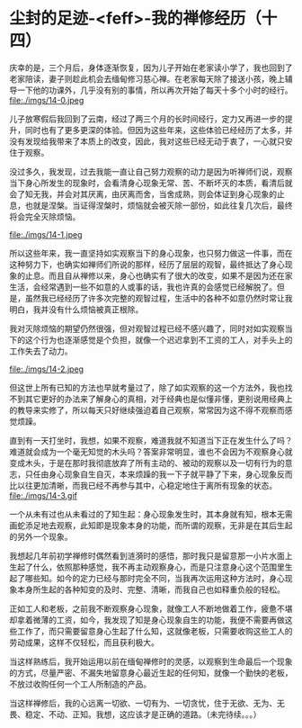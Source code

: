 * 尘封的足迹-<feff>-我的禅修经历（十四）

庆幸的是，三个月后，身体逐渐恢复，因为儿子开始在老家读小学了，我也回到了老家陪读，妻子则趁此机会去缅甸修习慈心禅。在老家每天除了接送小孩，晚上辅导一下他的功课外，几乎没有别的事情，所以再次开始了每天十多个小时的经行。\\
file:./imgs/14-0.jpeg

儿子放寒假后我回到了云南，经过了两三个月的长时间经行，定力又再进一步的提升，同时也有了更多更深的体验。但因为这些年来，这些体验已经经历了太多，并没有发现给我带来了本质上的改变，因此，我对这些已经无动于衷了，一心就只安住于观察。

没过多久，我发现，过去我能一直让自己努力观察的动力是因为听禅师们说，观察当下身心所发生的现象时，会看清身心现象无常、苦、不断坏灭的本质，看清后就会了知无我，并会对其厌离，由厌离而舍，当舍成熟，则会体证到身心现象的止息，也就是涅槃。当证得涅槃时，烦恼就会被灭除一部份，如此往复几次后，最终将会完全灭除烦恼。

file:./imgs/14-1.jpeg

所以这些年来，我一直坚持如实观察当下的身心现象，也只努力做这一件事，而在这种努力下，也确实如禅师们所说的那样，经历了层层的观智，最终抵达了身心现象的止息。而且自从禅修以来，身心也确实有了很大的改变，如果不是因为还在家生活，会经常遇到一些不如意的人或事的话，我也许真的会感觉已经解脱了。但是，虽然我已经经历了许多次完整的观智过程，生活中的各种不如意仍然时常让我明白，我并没有什么烦恼被真正根除。

我对灭除烦恼的期望仍然很强，但对观智过程已经不感兴趣了，同时对如实观察当下的这个行为也逐渐感觉是个负担，就像一个迟迟拿到不工资的工人，对手头上的工作失去了动力。

file:./imgs/14-2.jpeg

但这世上所有已知的方法也早就考量过了，除了如实观察的这一个方法外，我也找不到其它更好的办法来了解身心的真相，对于经典也是似懂非懂，更别说用经典上的教导来实修了，所以每天只好继续强迫着自己观察，常常因为这不得不观察而感觉烦躁。

直到有一天打坐时，我想，如果不观察，难道我就不知道当下正在发生什么了吗？难道就会成为一个毫无知觉的木头吗？答案非常明显，谁也不会因为不观察身心就变成木头，于是在那时我彻底放弃了所有主动的、被动的观察以及一切有行为的意志，只任由身心现象自生自灭，本来烦躁的我一下子就平静了下来，身心现象反而比以往更加清晰，而我已经不再参与其中，心稳定地住于离所有现象的状态。\\
file:./imgs/14-3.gif

一个从未有过也从未看过的了知生起：身心现象发生时，其本身就有知，根本无需画蛇添足地去观察，此知即是现象本身的功能，而所谓的观察，无非是在其后生起的另外一个现象。

我想起几年前初学禅修时偶然看到涟漪时的感悟，那时我只是留意那一小片水面上生起了什么，依照那种感觉，我不再主动观察身心，而是只注意身心这个范围里生起了哪些知。如今的定力已经与那时完全不同，当我再次运用这种方法时，身心现象本身所生起的各种知变的及时、完整、清晰，而我自己也如释重负般的轻松。

正如工人和老板，之前我不断观察身心现象，就像工人不断地做着工作，疲惫不堪却拿着微薄的工资，如今，我发现了知是身心现象自生的功能，我便不需要再做这些工作了，而只需要留意身心生起了什么知，这就像老板，只需要收购这些工人的劳动成果，这样不仅轻松，而且获利极大。

当这样熟练后，我开始运用以前在缅甸禅修时的灵感，以观察到生命最后一个现象的方式，尽量严密、不漏失地留意身心最近生起的任何知，就像一个勤快的老板，不放过收购任何一个工人所制造的产品。

当这样禅修后，我的心远离一切欲、一切有为、一切贪忧，住于无欲、无为、无畏、稳定、不动、正知。我想，这应该才是正确的道路。（未完待续。。。）
